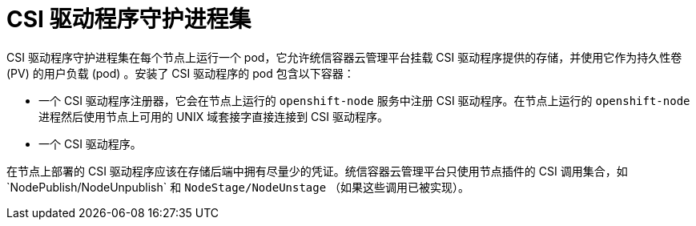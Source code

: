 // Module included in the following assemblies:
//
// * storage/container_storage_interface/persistent_storage-csi.adoc

[id="csi-driver-daemonset_{context}"]
= CSI 驱动程序守护进程集

CSI 驱动程序守护进程集在每个节点上运行一个 pod，它允许统信容器云管理平台挂载 CSI 驱动程序提供的存储，并使用它作为持久性卷 (PV) 的用户负载 (pod) 。安装了 CSI 驱动程序的 pod 包含以下容器：

* 一个 CSI 驱动程序注册器，它会在节点上运行的 `openshift-node` 服务中注册 CSI 驱动程序。在节点上运行的 `openshift-node` 进程然后使用节点上可用的 UNIX 域套接字直接连接到 CSI 驱动程序。
* 一个 CSI 驱动程序。

在节点上部署的 CSI 驱动程序应该在存储后端中拥有尽量少的凭证。统信容器云管理平台只使用节点插件的 CSI 调用集合，如`NodePublish/NodeUnpublish` 和 `NodeStage/NodeUnstage` （如果这些调用已被实现）。
